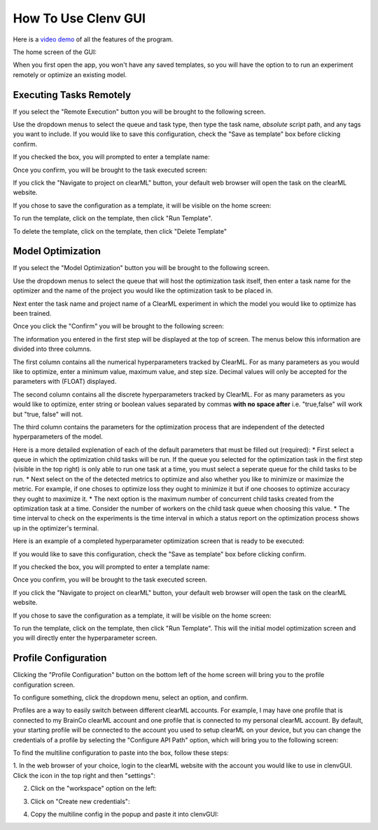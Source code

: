 How To Use Clenv GUI
====================

Here is a `video demo`_ of all the features of the program.

.. _video demo: https://youtu.be/H7ENmoxbXjs?feature=shared

The home screen of the GUI:

.. image:: images/main.png
    :scale: 60 %

When you first open the app, you won't have any saved templates, so you will 
have the option to to run an experiment remotely or optimize an existing model.

Executing Tasks Remotely
------------------------

If you select the "Remote Execution" button you will be brought to the following
screen.

.. image:: images/task_exec_blank.png
    :scale: 30 %

Use the dropdown menus to select the queue and task type, then type the task 
name, *absolute* script path, and any tags you want to include. If you would 
like to save this configuration, check the "Save as template" box before 
clicking confirm. 

If you checked the box, you will prompted to enter a template name:

.. image:: images/input_template.png
    :scale: 30 %

Once you confirm, you will be brought to the task executed screen:

.. image:: images/task_execed.png
    :scale: 30 %

If you click the "Navigate to project on clearML" button, your default web 
browser will open the task on the clearML website.

If you chose to save the configuration as a template, it will be visible on the 
home screen:

.. image:: images/main_with_template.png
    :scale: 30 %

To run the template, click on the template, then click "Run Template".

To delete the template, click on the template, then click "Delete Template"

Model Optimization
------------------

If you select the "Model Optimization" button you will be brought to the 
following screen.

.. image:: images/model_opt.png
    :scale: 30 %

Use the dropdown menus to select the queue that will host the optimization task 
itself, then enter a task name for the optimizer and the name of the project 
you would like the optimization task to be placed in.

Next enter the task name and project name of a ClearML experiment in which the 
model you would like to optimize has been trained.

Once you click the "Confirm" you will be brought to the following screen:

.. image:: images/hyperparam_opt.png
    :scale: 30 %

The information you entered in the first step will be displayed at the top of 
screen. The menus below this information are divided into three columns.

The first column contains all the numerical hyperparameters tracked by ClearML. 
For as many parameters as you would like to optimize, enter a minimum value, 
maximum value, and step size. Decimal values will only be accepted for the 
parameters with (FLOAT) displayed.

The second column contains all the discrete hyperparameters tracked by ClearML. 
For as many parameters as you would like to optimize, enter string or boolean 
values separated by commas **with no space after** i.e. "true,false" will work 
but "true, false" will not.

The third column contains the parameters for the optimization process that are 
independent of the detected hyperparameters of the model. 

Here is a more detailed explenation of each of the default parameters that must 
be filled out (required):
* First select a queue in which the optimization child tasks will be run. If the 
queue you selected for the optimization task in the first step (visible in the 
top right) is only able to run one task at a time, you must select a seperate 
queue for the child tasks to be run.
* Next select on the of the detected metrics to optimize and also whether you 
like to minimize or maximize the metric. For example, if one choses to optimize 
loss they ought to minimize it but if one chooses to optimize accuracy they 
ought to maximize it.
* The next option is the maximum number of concurrent child tasks created from 
the optimization task at a time. Consider the number of workers on the child 
task queue when choosing this value.
* The time interval to check on the experiments is the time interval in which a 
status report on the optimization process shows up in the optimizer's terminal.

Here is an example of a completed hyperparameter optimization screen that is 
ready to be executed:

.. image:: images/hyperparam_opt_template.png
    :scale: 30 %

If you would like to save this configuration, check the "Save as template" box 
before clicking confirm. 

If you checked the box, you will prompted to enter a template name:

.. image:: images/input_template.png
    :scale: 30 %

Once you confirm, you will be brought to the task executed screen.

If you click the "Navigate to project on clearML" button, your default web 
browser will open the task on the clearML website.

If you chose to save the configuration as a template, it will be visible on the 
home screen:

.. image:: images/main_with_template.png
    :scale: 30 %

To run the template, click on the template, then click "Run Template". This will 
the initial model optimization screen and you will directly enter the 
hyperparameter screen.

Profile Configuration
---------------------

Clicking the "Profile Configuration" button on the bottom left of the home 
screen will bring you to the profile configuration screen.

To configure something, click the dropdown menu, select an option, and confirm.

.. image:: images/config_images.png
    :scale: 20 %

Profiles are a way to easily switch between different clearML accounts.  For 
example, I may have one profile that is connected to my BrainCo clearML account 
and one profile that is connected to my personal clearML account. By default, 
your starting profile will be connected to the account you used to setup clearML 
on your device, but you can change the credentials of a profile by selecting the 
"Configure API Path" option, which will bring you to the following screen:

.. image:: images/profile_reconfig.png
    :scale: 30 %

To find the multiline configuration to paste into the box, follow these steps:

1. In the web browser of your choice, login to the clearML website with the 
account you would like to use in clenvGUI. Click the icon in the top right and 
then "settings":

.. image:: images/clearML1.png
    :scale: 20 %

2. Click on the "workspace" option on the left:

.. image:: images/clearML2.png
    :scale: 20 %

3. Click on "Create new credentials":

.. image:: images/clearML3.png
    :scale: 20 %

4. Copy the multiline config in the popup and paste it into clenvGUI:

.. image:: images/clearML4.png
    :scale: 20 %